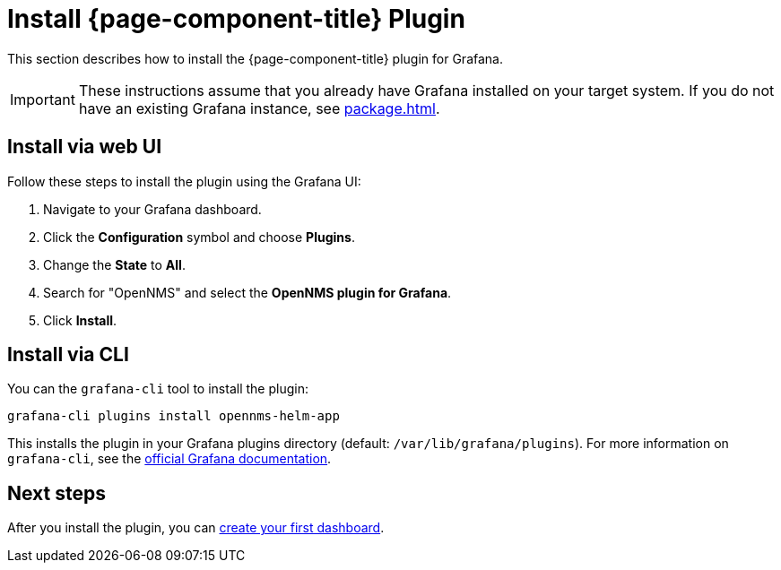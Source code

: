 
= Install {page-component-title} Plugin

This section describes how to install the {page-component-title} plugin for Grafana.

IMPORTANT: These instructions assume that you already have Grafana installed on your target system.
If you do not have an existing Grafana instance, see xref:package.adoc[].

== Install via web UI

Follow these steps to install the plugin using the Grafana UI:

. Navigate to your Grafana dashboard.
. Click the *Configuration* symbol and choose *Plugins*.
. Change the *State* to *All*.
. Search for "OpenNMS" and select the *OpenNMS plugin for Grafana*.
. Click *Install*.

== Install via CLI

You can the `grafana-cli` tool to install the plugin:

[source, console]
grafana-cli plugins install opennms-helm-app

This installs the plugin in your Grafana plugins directory (default: `/var/lib/grafana/plugins`).
For more information on `grafana-cli`, see the http://docs.grafana.org/plugins/installation/[official Grafana documentation].

== Next steps

After you install the plugin, you can xref:getting_started:index.adoc[create your first dashboard].
